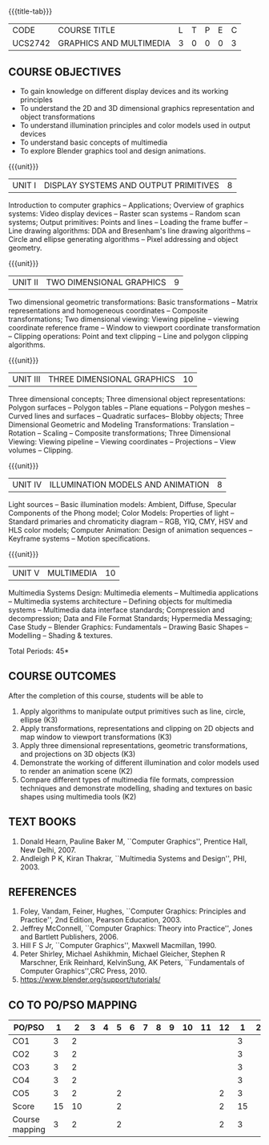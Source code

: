 * 
:properties:
:author: Ms. S. Lakshmi Priya and Dr. N. Sujaudeen
:date: 24-03-21
:end:

#+startup: showall
{{{title-tab}}}
| CODE    | COURSE TITLE            | L | T | P | E | C |
| UCS2742 | GRAPHICS AND MULTIMEDIA | 3 | 0 | 0 | 0 | 3 |

#+begin_comment
** R2021 CHANGES :noexport:
1. Bezier curves and surfaces removed to concentrate more on 3D transformations and projections
2. Unit IV & V differ from AU2017. 
3. Unit I - Moved Topics on "Illumination and color Models" to Unit IV.Random and Raster scan systems are added as introductory topics.
   Unit III - Spline representations, Bezier curves and surfaces and B splines are removed from spline representaions topic,  Visible surface detection methods removed.
   Unit IV - Instead of Multimedia introduction, changed to Illumination models and added Animation. 
   Unit V - Has 3 1/2 important chapters from prescribed textbook as opposed to 8 chapters given as Unit 4 and 5 in AU2017 .
4. Five Course outcomes specified and aligned with units
5. For Lab, suggestive experiments are clearly defined.
#+end_comment

** COURSE OBJECTIVES
- To gain knowledge on different display devices and its working principles
- To understand the 2D and 3D dimensional graphics representation and object transformations
- To understand illumination principles and color models used in output devices
- To understand basic concepts of multimedia
- To explore Blender graphics tool and design animations.


{{{unit}}}
|UNIT I | DISPLAY SYSTEMS AND OUTPUT PRIMITIVES | 8 |
Introduction to computer graphics -- Applications; Overview of
graphics systems: Video display devices -- Raster scan systems --
Random scan systems; Output primitives: Points and lines -- Loading the
frame buffer -- Line drawing algorithms: DDA and Bresenham's line
drawing algorithms -- Circle and ellipse generating algorithms -- Pixel
addressing and object geometry.

{{{unit}}}
|UNIT II | TWO DIMENSIONAL GRAPHICS | 9 |
Two dimensional geometric transformations: Basic transformations --
Matrix representations and homogeneous coordinates -- Composite
transformations; Two dimensional viewing: Viewing pipeline -- viewing
coordinate reference frame -- Window to viewport coordinate
transformation -- Clipping operations: Point and text clipping -- Line
and polygon clipping algorithms.

{{{unit}}}
|UNIT III | THREE DIMENSIONAL GRAPHICS | 10 |
Three dimensional concepts; Three dimensional object representations:
Polygon surfaces -- Polygon tables -- Plane equations -- Polygon
meshes -- Curved lines and surfaces -- Quadratic surfaces-- Blobby
objects; Three Dimensional Geometric and Modeling Transformations: Translation --
Rotation -- Scaling -- Composite transformations; Three Dimensional
Viewing: Viewing pipeline -- Viewing coordinates -- Projections --
View volumes -- Clipping.

{{{unit}}}
|UNIT IV | ILLUMINATION MODELS AND ANIMATION | 8 |
Light sources -- Basic illumination models: Ambient, Diffuse, Specular
Components of the Phong model; Color Models: Properties of light --
Standard primaries and chromaticity diagram -- RGB, YIQ, CMY, HSV and
HLS color models; Computer Animation: Design of animation sequences --
Keyframe systems -- Motion specifications.

{{{unit}}}
|UNIT V | MULTIMEDIA | 10 |
Multimedia Systems Design: Multimedia elements -- Multimedia
applications -- Multimedia systems architecture -- Defining objects for
multimedia systems -- Multimedia data interface standards; Compression
and decompression; Data and File Format Standards; Hypermedia
Messaging; Case Study -- Blender Graphics: Fundamentals -- Drawing
Basic Shapes -- Modelling -- Shading & textures.

\hfill *Total Periods: 45*

** COURSE OUTCOMES
After the completion of this course, students will be able to 
1. Apply algorithms to manipulate output primitives such as line, circle, ellipse (K3)
2. Apply transformations, representations and clipping on 2D objects and map window to viewport transformations (K3)
3. Apply three dimensional representations, geometric transformations, and projections on 3D objects (K3)
4. Demonstrate the working of different illumination and color models used to render an animation scene (K2)
5. Compare different types of multimedia file formats, compression techniques and demonstrate modelling, shading and textures on basic shapes using multimedia tools (K2)

** TEXT BOOKS
1. Donald Hearn, Pauline Baker M, ``Computer Graphics'', Prentice
   Hall, New Delhi, 2007. 
2. Andleigh P K, Kiran Thakrar, ``Multimedia Systems and
   Design'', PHI, 2003. 

** REFERENCES
1. Foley, Vandam, Feiner, Hughes, ``Computer Graphics: Principles
   and Practice'', 2nd Edition, Pearson Education, 2003.
2. Jeffrey McConnell, ``Computer Graphics: Theory into Practice'',
   Jones and Bartlett Publishers, 2006.
3. Hill F S Jr, ``Computer Graphics'', Maxwell Macmillan, 1990.
4. Peter Shirley, Michael Ashikhmin, Michael Gleicher, Stephen R
   Marschner, Erik Reinhard, KelvinSung, AK Peters, ``Fundamentals
   of Computer Graphics'',CRC Press, 2010.
5. https://www.blender.org/support/tutorials/

** CO TO PO/PSO MAPPING

| PO/PSO | 1 | 2 | 3 | 4 | 5 | 6 | 7 | 8 | 9 | 10 | 11 | 12 | 1 | 2 | 3 |
|--------+---+---+---+---+---+---+---+---+---+----+----+----+---+---+---|
| CO1    | 3 | 2 |   |   |   |   |   |   |   |    |    |    | 3 |   |   |
| CO2    | 3 | 2 |   |   |   |   |   |   |   |    |    |    | 3 |   |   |
| CO3    | 3 | 2 |   |   |   |   |   |   |   |    |    |    | 3 |   |   |
| CO4    | 3 | 2 |   |   |   |   |   |   |   |    |    |    | 3 |   |   |
| CO5    | 3 | 2 |   |   | 2 |   |   |   |   |    |    |  2 | 3 |   |   |
|--------+---+---+---+---+---+---+---+---+---+----+----+----+---+---+---|
| Score  |15 |10 |   |   | 2 |   |   |   |   |    |    |  2 | 15 |   |   |
| Course mapping | 3 | 2 |   |   | 2 |  |  |  |   |   |  | 2 | 3 |  |  |
